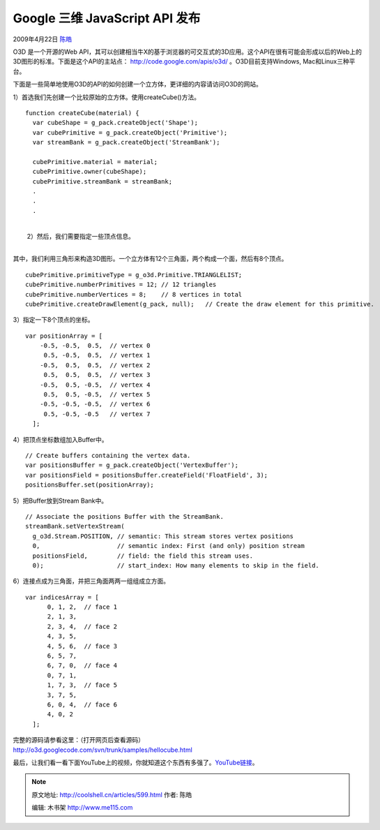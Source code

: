 .. _articles599:

Google 三维 JavaScript API 发布
===============================

2009年4月22日 `陈皓 <http://coolshell.cn/articles/author/haoel>`__

O3D 是一个开源的Web
API，其可以创建相当牛X的基于浏览器的可交互式的3D应用。这个API在很有可能会形成以后的Web上的3D图形的标准。下面是这个API的主站点：
`http://code.google.com/apis/o3d/ <http://code.google.com/apis/o3d/>`__
。O3D目前支持Windows, Mac和Linux三种平台。

下面是一些简单地使用O3D的API的如何创建一个立方体，更详细的内容请访问O3D的网站。

1）首选我们先创建一个比较原始的立方体。使用createCube()方法。

::


    function createCube(material) {
      var cubeShape = g_pack.createObject('Shape');
      var cubePrimitive = g_pack.createObject('Primitive');
      var streamBank = g_pack.createObject('StreamBank');

      cubePrimitive.material = material;
      cubePrimitive.owner(cubeShape);
      cubePrimitive.streamBank = streamBank;
      .
      .
      .

| 
|   2）然后，我们需要指定一些顶点信息。
| 
其中，我们利用三角形来构造3D图形。一个立方体有12个三角面，两个构成一个面，然后有8个顶点。

::

      cubePrimitive.primitiveType = g_o3d.Primitive.TRIANGLELIST;
      cubePrimitive.numberPrimitives = 12; // 12 triangles
      cubePrimitive.numberVertices = 8;    // 8 vertices in total
      cubePrimitive.createDrawElement(g_pack, null);   // Create the draw element for this primitive.

3）指定一下8个顶点的坐标。

::

    var positionArray = [
        -0.5, -0.5,  0.5,  // vertex 0
         0.5, -0.5,  0.5,  // vertex 1
        -0.5,  0.5,  0.5,  // vertex 2
         0.5,  0.5,  0.5,  // vertex 3
        -0.5,  0.5, -0.5,  // vertex 4
         0.5,  0.5, -0.5,  // vertex 5
        -0.5, -0.5, -0.5,  // vertex 6
         0.5, -0.5, -0.5   // vertex 7
      ];

4）把顶点坐标数组加入Buffer中。

::

    // Create buffers containing the vertex data.
    var positionsBuffer = g_pack.createObject('VertexBuffer');
    var positionsField = positionsBuffer.createField('FloatField', 3);
    positionsBuffer.set(positionArray);

5）把Buffer放到Stream Bank中。

::

    // Associate the positions Buffer with the StreamBank.
    streamBank.setVertexStream(
      g_o3d.Stream.POSITION, // semantic: This stream stores vertex positions
      0,                     // semantic index: First (and only) position stream
      positionsField,        // field: the field this stream uses.
      0);                    // start_index: How many elements to skip in the field.

 

6）连接点成为三角面，并把三角面两两一组组成立方面。

::

    var indicesArray = [
          0, 1, 2,  // face 1
          2, 1, 3,
          2, 3, 4,  // face 2
          4, 3, 5,
          4, 5, 6,  // face 3
          6, 5, 7,
          6, 7, 0,  // face 4
          0, 7, 1,
          1, 7, 3,  // face 5
          3, 7, 5,
          6, 0, 4,  // face 6
          4, 0, 2
      ];

| 完整的源码请参看这里：（打开网页后查看源码）
| `http://o3d.googlecode.com/svn/trunk/samples/hellocube.html <http://o3d.googlecode.com/svn/trunk/samples/hellocube.html>`__

最后，让我们看一看下面YouTube上的视频，你就知道这个东西有多强了。\ `YouTube链接 <http://www.youtube.com/watch?v=uofWfXOzX-g>`__\ 。

.. |image6| image:: /coolshell/static/20140922095147431000.jpg

.. note::
    原文地址: http://coolshell.cn/articles/599.html 
    作者: 陈皓 

    编辑: 木书架 http://www.me115.com